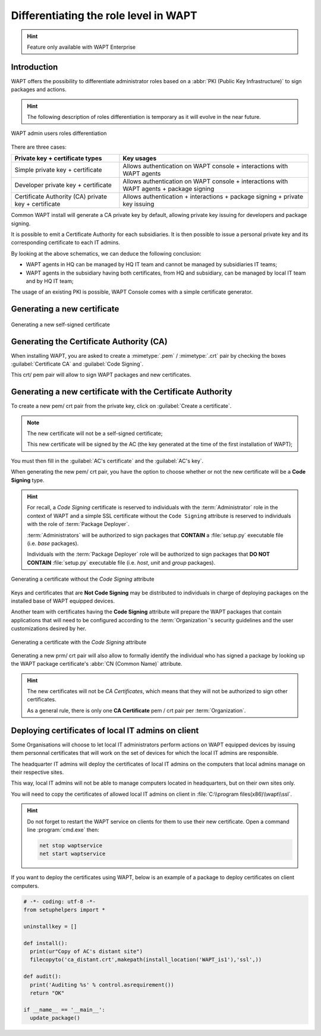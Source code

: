 .. Reminder for header structure:
   Niveau 1: ====================
   Niveau 2: --------------------
   Niveau 3: ++++++++++++++++++++
   Niveau 4: """"""""""""""""""""
   Niveau 5: ^^^^^^^^^^^^^^^^^^^^

.. meta::
  :description: Differentiating Administrators in WAPT
  :keywords: role level, WAPT, Certificate Authority, Code Signing,
             Administrator, Package Developer, Package Deployer, CA,
             documentation

.. versionadded:: 1.5 Enterprise

.. _new_crt_with_ca:

Differentiating the role level in WAPT
--------------------------------------

.. hint::

  Feature only available with WAPT Enterprise

Introduction
++++++++++++++++++++++++

WAPT offers the possibility to differentiate administrator roles based
on a :abbr:`PKI (Public Key Infrastructure)` to sign packages and actions.

.. hint::

  The following description of roles differentiation is temporary
  as it will evolve in the near future.

.. figure:: role-separation-schematics.png
  :align: center
  :alt: WAPT admin users roles differentiation

  WAPT admin users roles differentiation

There are three cases:

====================================================== =======================================================================================================
Private key + certificate types                        Key usages
====================================================== =======================================================================================================
Simple private key + certificate                       Allows authentication on WAPT console + interactions with WAPT agents
Developer private key + certificate                    Allows authentication on WAPT console + interactions with WAPT agents + package signing
Certificate Authority (CA) private key + certificate   Allows authentication + interactions + package signing + private key issuing
====================================================== =======================================================================================================

Common WAPT install will generate a CA private key by default,
allowing private key issuing for developers and package signing.

It is possible to emit a Certificate Authority for each subsidiaries.
It is then possible to issue a personal private key
and its corresponding certificate to each IT admins.

By looking at the above schematics, we can deduce the following conclusion:

* WAPT agents in HQ can be managed by HQ IT team
  and cannot be managed by subsidiaries IT teams;

* WAPT agents in the subsidiary having both certificates,
  from HQ and subsidiary, can be managed by local IT team and by HQ IT team;

The usage of an existing PKI is possible,
WAPT Console comes with a simple certificate generator.

Generating a new certificate
++++++++++++++++++++++++++++

.. figure:: role_separation-build-certificate.png
  :align: center
  :alt: Generating a new self-signed certificate

  Generating a new self-signed certificate

Generating the Certificate Authority (CA)
+++++++++++++++++++++++++++++++++++++++++

When installing WAPT, you are asked to create a :mimetype:`.pem` / :mimetype:`.crt`
pair by checking the boxes :guilabel:`Certificate CA` and :guilabel:`Code Signing`.

This crt/ pem pair will allow to sign WAPT packages and new certificates.

Generating a new certificate with the Certificate Authority
+++++++++++++++++++++++++++++++++++++++++++++++++++++++++++

To create a new pem/ crt pair from the private key, click on
:guilabel:`Create a certificate`.

.. note::

  The new certificate will not be a self-signed certificate;

  This new certificate will be signed by the AC (the key generated
  at the time of the first installation of WAPT);

You must then fill in the :guilabel:`AC's certificate`
and the :guilabel:`AC's key`.

When generating the new pem/ crt pair, you have the option to choose whether
or not the new certificate will be a **Code Signing** type.

.. hint::

  For recall, a *Code Signing* certificate is reserved to individuals
  with the :term:`Administrator` role in the context of WAPT and a simple SSL
  certificate without the ``Code Signing`` attribute is reserved to individuals
  with the role of :term:`Package Deployer`.

  :term:`Administrators` will be authorized to sign packages
  that **CONTAIN** a :file:`setup.py` executable file (i.e. *base* packages).

  Individuals with the :term:`Package Deployer` role will be authorized
  to sign packages that **DO NOT CONTAIN** :file:`setup.py` executable file
  (i.e. *host*, *unit* and *group* packages).

.. figure:: role_separation-generate-non-code-signing-certicate.png
  :align: center
  :alt: Generating a certificate without the *Code Signing* attribute

  Generating a certificate without the *Code Signing* attribute

Keys and certificates that are **Not Code Signing** may be distributed
to individuals in charge of deploying packages on the installed base of
WAPT equipped devices.

Another team with certificates having the **Code Signing** attribute
will prepare the WAPT packages that contain applications that will need
to be configured according to the :term:`Organization`'s security guidelines
and the user customizations desired by her.

.. figure:: role_separation-generate-code-signing-certificate.png
  :align: center
  :alt: Generating a certificate with the *Code Signing* attribute

  Generating a certificate with the *Code Signing* attribute

Generating a new prm/ crt pair will also allow to formally identify
the individual who has signed a package by looking up the WAPT package
certificate's :abbr:`CN (Common Name)` attribute.

.. hint::

  The new certificates will not be *CA Certificates*, which means that they will
  not be authorized to sign other certificates.

  As a general rule, there is only one **CA Certificate** pem / crt pair per
  :term:`Organization`.

Deploying certificates of local IT admins on client
+++++++++++++++++++++++++++++++++++++++++++++++++++

Some Organisations will choose to let local IT administrators perform actions
on WAPT equipped devices by issuing them personnal certificates that will work
on the set of devices for which the local IT admins are responsible.

The headquarter IT admins will deploy the certificates of local IT admins
on the computers that local admins manage on their respective sites.

This way, local IT admins will not be able to manage computers located
in headquarters, but on their own sites only.

You will need to copy the certificates of allowed local IT admins
on client in :file:`C:\\program files(x86)\\wapt\\ssl`.

.. hint::

  Do not forget to restart the WAPT service on clients for them
  to use their new certificate. Open a command line :program:`cmd.exe` then:

  .. code-block:: bash

    net stop waptservice
    net start waptservice

If you want to deploy the certificates using WAPT, below is an example
of a package to deploy certificates on client computers.

.. code-block:: python

  # -*- coding: utf-8 -*-
  from setuphelpers import *

  uninstallkey = []

  def install():
    print(ur"Copy of AC's distant site")
    filecopyto('ca_distant.crt',makepath(install_location('WAPT_is1'),'ssl',))

  def audit():
    print('Auditing %s' % control.asrequirement())
    return "OK"

  if __name__ == '__main__':
    update_package()
